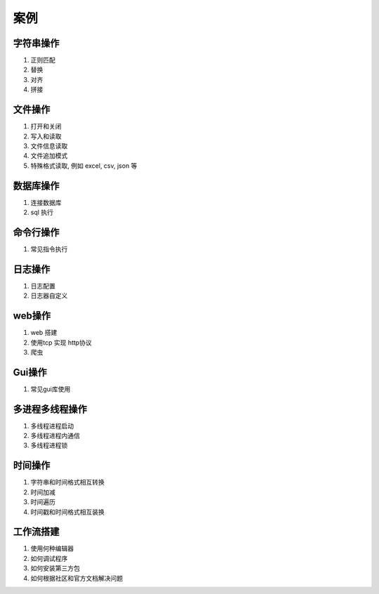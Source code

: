 案例
============

字符串操作
-------------

1. 正则匹配
2. 替换
3. 对齐
4. 拼接

文件操作
-------------

1. 打开和关闭
2. 写入和读取
3. 文件信息读取
4. 文件追加模式
5. 特殊格式读取, 例如 excel, csv, json 等

数据库操作
----------------

1. 连接数据库
2. sql 执行

命令行操作
-----------------

1. 常见指令执行

日志操作
---------------

1. 日志配置
2. 日志器自定义

web操作
--------------

1. web 搭建
2. 使用tcp 实现 http协议
3. 爬虫

Gui操作
----------------

1. 常见gui库使用

多进程多线程操作
-----------------------

1. 多线程\进程启动
2. 多线程\进程内通信
3. 多线程\进程锁

时间操作
-----------------------

1. 字符串和时间格式相互转换
2. 时间加减
3. 时间遍历
4. 时间戳和时间格式相互装换

工作流搭建
--------------------

1. 使用何种编辑器
2. 如何调试程序
3. 如何安装第三方包
4. 如何根据社区和官方文档解决问题
